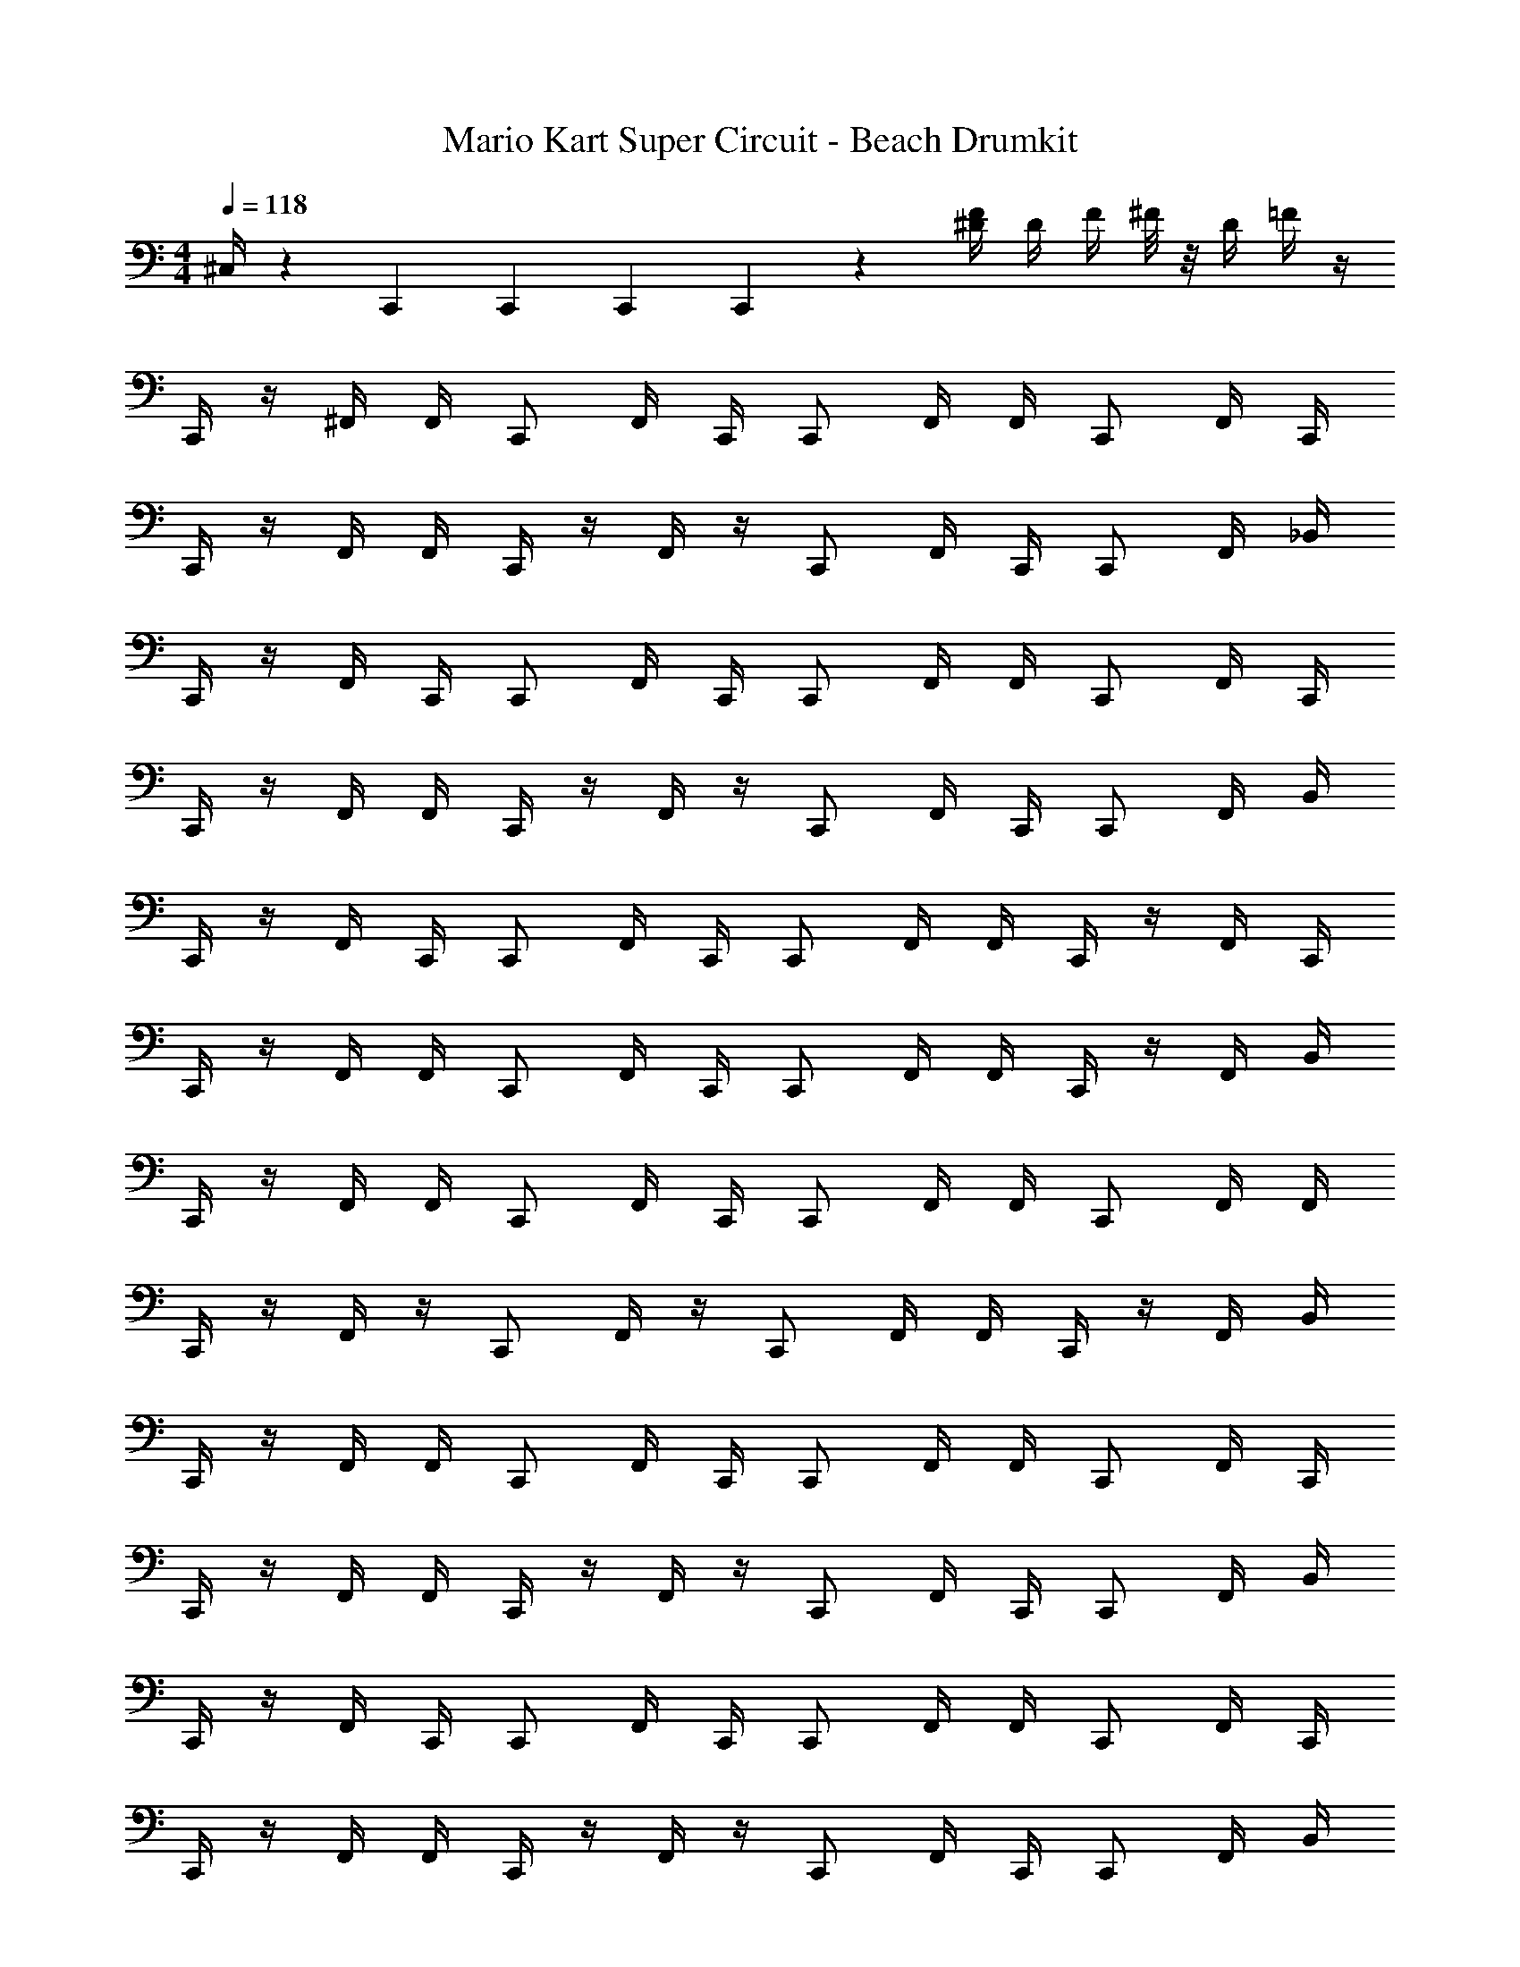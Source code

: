 X: 1
T: Mario Kart Super Circuit - Beach Drumkit
Z: ABC Generated by Starbound Composer v0.8.7
L: 1/4
M: 4/4
Q: 1/4=118
K: C
^C,/4 z/12 C,,/3 C,,/3 C,,/3 C,,/3 z7/12 [F/4^D/4] D/4 F/4 ^F/8 z/8 D/4 =F/4 z/4 
C,,/4 z/4 ^F,,/4 F,,/4 C,,/ F,,/4 C,,/4 C,,/ F,,/4 F,,/4 C,,/ F,,/4 C,,/4 
C,,/4 z/4 F,,/4 F,,/4 C,,/4 z/4 F,,/4 z/4 C,,/ F,,/4 C,,/4 C,,/ F,,/4 _B,,/4 
C,,/4 z/4 F,,/4 C,,/4 C,,/ F,,/4 C,,/4 C,,/ F,,/4 F,,/4 C,,/ F,,/4 C,,/4 
C,,/4 z/4 F,,/4 F,,/4 C,,/4 z/4 F,,/4 z/4 C,,/ F,,/4 C,,/4 C,,/ F,,/4 B,,/4 
C,,/4 z/4 F,,/4 C,,/4 C,,/ F,,/4 C,,/4 C,,/ F,,/4 F,,/4 C,,/4 z/4 F,,/4 C,,/4 
C,,/4 z/4 F,,/4 F,,/4 C,,/ F,,/4 C,,/4 C,,/ F,,/4 F,,/4 C,,/4 z/4 F,,/4 B,,/4 
C,,/4 z/4 F,,/4 F,,/4 C,,/ F,,/4 C,,/4 C,,/ F,,/4 F,,/4 C,,/ F,,/4 F,,/4 
C,,/4 z/4 F,,/4 z/4 C,,/ F,,/4 z/4 C,,/ F,,/4 F,,/4 C,,/4 z/4 F,,/4 B,,/4 
C,,/4 z/4 F,,/4 F,,/4 C,,/ F,,/4 C,,/4 C,,/ F,,/4 F,,/4 C,,/ F,,/4 C,,/4 
C,,/4 z/4 F,,/4 F,,/4 C,,/4 z/4 F,,/4 z/4 C,,/ F,,/4 C,,/4 C,,/ F,,/4 B,,/4 
C,,/4 z/4 F,,/4 C,,/4 C,,/ F,,/4 C,,/4 C,,/ F,,/4 F,,/4 C,,/ F,,/4 C,,/4 
C,,/4 z/4 F,,/4 F,,/4 C,,/4 z/4 F,,/4 z/4 C,,/ F,,/4 C,,/4 C,,/ F,,/4 B,,/4 
C,,/4 z/4 F,,/4 C,,/4 C,,/ F,,/4 C,,/4 C,,/ F,,/4 F,,/4 C,,/4 z/4 F,,/4 C,,/4 
C,,/4 z/4 F,,/4 F,,/4 C,,/ F,,/4 C,,/4 C,,/ F,,/4 F,,/4 C,,/4 z/4 F,,/4 B,,/4 
C,,/4 z/4 F,,/4 F,,/4 C,,/ F,,/4 C,,/4 C,,/ F,,/4 F,,/4 C,,/ F,,/4 F,,/4 
C,,/4 z/4 F,,/4 z/4 C,,/ F,,/4 z/4 C,,/ F,,/4 F,,/4 C,,/4 z/4 F,,/4 z/4 
C,,/4 z/4 F,,/4 F,,/4 C,,/ F,,/4 C,,/4 C,,/ F,,/4 F,,/4 C,,/ F,,/4 C,,/4 
C,,/4 z/4 F,,/4 F,,/4 C,,/4 z/4 F,,/4 z/4 C,,/ F,,/4 C,,/4 C,,/ F,,/4 B,,/4 
C,,/4 z/4 F,,/4 C,,/4 C,,/ F,,/4 C,,/4 C,,/ F,,/4 F,,/4 C,,/ F,,/4 C,,/4 
C,,/4 z/4 F,,/4 F,,/4 C,,/4 z/4 F,,/4 z/4 C,,/ F,,/4 C,,/4 C,,/ F,,/4 B,,/4 
C,,/4 z/4 F,,/4 C,,/4 C,,/ F,,/4 C,,/4 C,,/ F,,/4 F,,/4 C,,/4 z/4 F,,/4 C,,/4 
C,,/4 z/4 F,,/4 F,,/4 C,,/ F,,/4 C,,/4 C,,/ F,,/4 F,,/4 C,,/4 z/4 F,,/4 B,,/4 
C,,/4 z/4 F,,/4 F,,/4 C,,/ z/4 C,,/4 C,,/ F,,/4 F,,/4 C,,/4 z/4 F,,/4 C,,/4 
C,,/4 z/4 F,,/4 F,,/4 C,,/ F,,/4 C,,/4 C,,/ F,,/4 F,,/4 C,,/4 z/4 F,,/4 B,,/4 
C,,/4 z/4 F,,/4 F,,/4 C,,/ F,,/4 C,,/4 C,,/ F,,/4 F,,/4 C,,/4 z/4 F,,/4 C,,/4 
C,,/4 z/4 F,,/4 F,,/4 C,,/ F,,/4 C,,/4 C,,/ F,,/4 F,,/4 C,,/4 z/4 F,,/4 B,,/4 
C,,/4 z/4 F,,/4 F,,/4 C,,/ F,,/4 C,,/4 C,,/ F,,/4 F,,/4 C,,/4 z/4 F,,/4 C,,/4 
C,,/4 z/4 F,,/4 F,,/4 C,,/ F,,/4 C,,/4 C,,/ F,,/4 F,,/4 C,,/4 z/4 F,,/4 B,,/4 
C,,/4 z/4 F,,/4 F,,/4 C,,/ F,,/4 C,,/4 C,,/ F,,/4 F,,/4 C,,/4 z/4 F,,/4 C,,/4 
C,,/4 z/4 F,,/4 F,,/4 C,,/ F,,/4 C,,/4 C,,/ F,,/4 F,,/4 C,,/4 z/4 F,,/4 B,,/4 
C,,/4 z/4 F,,/4 F,,/4 C,,/ F,,/4 C,,/4 C,,/ F,,/4 F,,/4 C,,/4 z/4 F,,/4 C,,/4 
C,/4 z/12 C,,/3 C,,/3 C,,/3 C,,/3 z7/12 [F/4D/4] D/4 F/4 ^F/8 z/8 D/4 =F/4 
